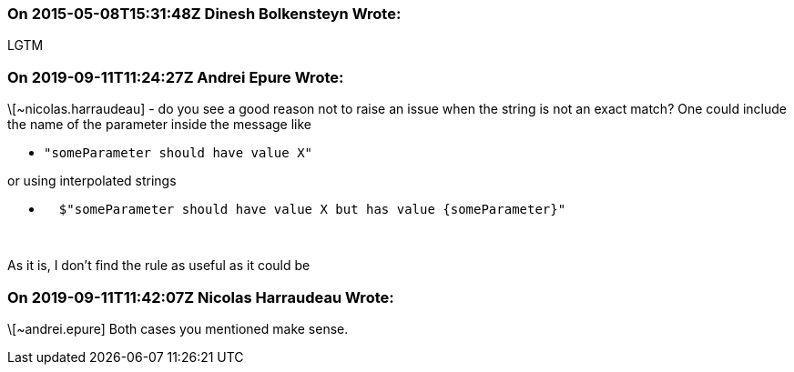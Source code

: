 === On 2015-05-08T15:31:48Z Dinesh Bolkensteyn Wrote:
LGTM

=== On 2019-09-11T11:24:27Z Andrei Epure Wrote:
\[~nicolas.harraudeau] - do you see a good reason not to raise an issue when the string is not an exact match? One could include the name of the parameter inside the message like

* ``++"someParameter should have value X"++``

or using interpolated strings

* ``++  $"someParameter should have value X but has value {someParameter}"++``

 


As it is, I don't find the rule as useful as it could be

=== On 2019-09-11T11:42:07Z Nicolas Harraudeau Wrote:
\[~andrei.epure] Both cases you mentioned make sense.

